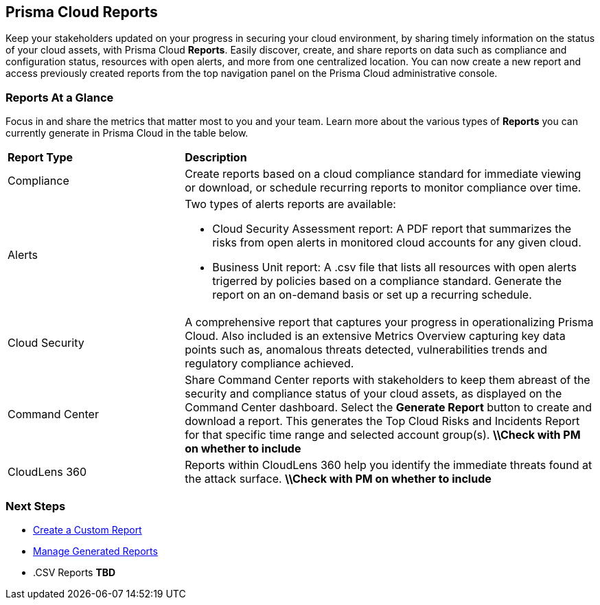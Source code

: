 == Prisma Cloud Reports

Keep your stakeholders updated on your progress in securing your cloud environment, by sharing timely information on the status of your cloud assets, with Prisma Cloud *Reports*. Easily discover, create, and share reports on data such as compliance and configuration status, resources with open alerts, and more from one centralized location. You can now create a new report and access previously created reports from the top navigation panel on the Prisma Cloud administrative console. 


=== Reports At a Glance

Focus in and share the metrics that matter most to you and your team. Learn more about the various types of *Reports* you can currently generate in Prisma Cloud in the table below. 

[cols="30%a,70%a"]
|===

|*Report Type*
|*Description*

|Compliance  
|Create reports based on a cloud compliance standard for immediate viewing or download, or schedule recurring reports to monitor compliance over time.  


|Alerts 
|Two types of alerts reports are available:

* Cloud Security Assessment report: A PDF report that summarizes the risks from open alerts in monitored cloud accounts for any given cloud. 
* Business Unit report: A .csv file that lists all resources with open alerts trigerred by policies based on a compliance standard. Generate the report on an on-demand basis or set up a recurring schedule. 


|Cloud Security
|A comprehensive report that captures your progress in operationalizing Prisma Cloud. Also included is an extensive Metrics Overview capturing key data points such as, anomalous threats detected, vulnerabilities trends and regulatory compliance achieved.  

|Command Center
|Share Command Center reports with stakeholders to keep them abreast of the security and compliance status of your cloud assets, as displayed on the Command Center dashboard. Select the *Generate Report* button to create and download a report. This generates the Top Cloud Risks and Incidents Report for that specific time range and selected account group(s).
*\\Check with PM on whether to include*

|CloudLens 360
|Reports within CloudLens 360 help you identify the immediate threats found at the attack surface.
*\\Check with PM on whether to include* 
//Add more details from Meghna 

|===

=== Next Steps

* xref:create-and-manage-reports.adoc[Create a Custom Report]
* xref:create-and-manage-reports.adoc#manage[Manage Generated Reports]
* .CSV Reports *TBD*
